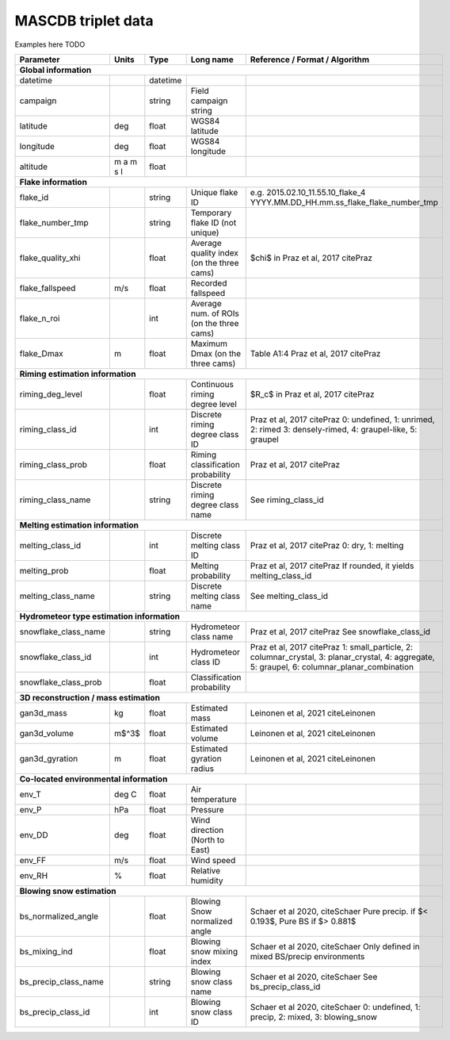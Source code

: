 .. _triplet:

MASCDB triplet data
=======================================
Examples here TODO

+----------------------+-----------+----------+-----------------------+-------------------------------------------------+
|    Parameter         |     Units |     Type |     Long name         |     Reference / Format / Algorithm              |
+======================+===========+==========+=======================+=================================================+
|           **Global information**                                                                                      |
+----------------------+-----------+----------+-----------------------+-------------------------------------------------+
| datetime             |           | datetime |                       |                                                 |
+----------------------+-----------+----------+-----------------------+-------------------------------------------------+
| campaign             |           | string   | Field campaign string |                                                 |
+----------------------+-----------+----------+-----------------------+-------------------------------------------------+
| latitude             | deg       | float    | WGS84 latitude        |                                                 |
+----------------------+-----------+----------+-----------------------+-------------------------------------------------+
| longitude            | deg       | float    | WGS84 longitude       |                                                 |
+----------------------+-----------+----------+-----------------------+-------------------------------------------------+
| altitude             | m a m s l | float    |                       |                                                 |
+----------------------+-----------+----------+-----------------------+-------------------------------------------------+
|            **Flake information**                                                                                      |
+----------------------+-----------+----------+-----------------------+-------------------------------------------------+
| flake_id             |           | string   | Unique flake ID       | e.g. 2015.02.10_11.55.10_flake_4                |
|                      |           |          |                       | YYYY.MM.DD_HH.mm.ss_flake_flake_number_tmp      |
+----------------------+-----------+----------+-----------------------+-------------------------------------------------+
| flake_number_tmp     |           | string   | Temporary flake ID    |                                                 |
|                      |           |          | (not unique)          |                                                 |
+----------------------+-----------+----------+-----------------------+-------------------------------------------------+
| flake_quality_xhi    |           | float    | Average quality index | $\chi$ in Praz et al, 2017 citePraz             |
|                      |           |          | (on the three cams)   |                                                 |
+----------------------+-----------+----------+-----------------------+-------------------------------------------------+
| flake_fallspeed      | m/s       | float    | Recorded fallspeed    |                                                 |
+----------------------+-----------+----------+-----------------------+-------------------------------------------------+
| flake_n_roi          |           | int      | Average num. of ROIs  |                                                 |
|                      |           |          | (on the three cams)   |                                                 |
+----------------------+-----------+----------+-----------------------+-------------------------------------------------+
| flake_Dmax           | m         | float    | Maximum Dmax          | Table A1:4 Praz et al, 2017 citePraz            |
|                      |           |          | (on the three cams)   |                                                 |
+----------------------+-----------+----------+-----------------------+-------------------------------------------------+
|      **Riming estimation information**                                                                                |
+----------------------+-----------+----------+-----------------------+-------------------------------------------------+
| riming_deg_level     |           | float    | Continuous riming     | $R_c$ in Praz et al, 2017 citePraz              |
|                      |           |          | degree level          |                                                 |
+----------------------+-----------+----------+-----------------------+-------------------------------------------------+
| riming_class_id      |           | int      | Discrete riming       | Praz et al, 2017 citePraz                       |
|                      |           |          | degree class ID       | 0: undefined, 1: unrimed, 2: rimed              |
|                      |           |          |                       | 3: densely-rimed, 4: graupel-like, 5: graupel   |
+----------------------+-----------+----------+-----------------------+-------------------------------------------------+
| riming_class_prob    |           | float    | Riming classification | Praz et al, 2017 citePraz                       |
|                      |           |          | probability           |                                                 |
+----------------------+-----------+----------+-----------------------+-------------------------------------------------+
| riming_class_name    |           | string   | Discrete riming       | See riming_class_id                             |
|                      |           |          | degree class name     |                                                 |
+----------------------+-----------+----------+-----------------------+-------------------------------------------------+
|      **Melting estimation information**                                                                               |
+----------------------+-----------+----------+-----------------------+-------------------------------------------------+
| melting_class_id     |           | int      | Discrete melting      | Praz et al, 2017 citePraz                       |
|                      |           |          | class ID              | 0: dry, 1: melting                              |
+----------------------+-----------+----------+-----------------------+-------------------------------------------------+
| melting_prob         |           | float    | Melting probability   | Praz et al, 2017 citePraz                       |
|                      |           |          |                       | If rounded, it yields melting_class_id          |
+----------------------+-----------+----------+-----------------------+-------------------------------------------------+
| melting_class_name   |           | string   | Discrete melting      | See melting_class_id                            |
|                      |           |          | class name            |                                                 |
+----------------------+-----------+----------+-----------------------+-------------------------------------------------+
| **Hydrometeor type estimation information**                                                                           |
+----------------------+-----------+----------+-----------------------+-------------------------------------------------+
| snowflake_class_name |           | string   | Hydrometeor           | Praz et al, 2017 citePraz                       |
|                      |           |          | class name            | See snowflake_class_id                          |
+----------------------+-----------+----------+-----------------------+-------------------------------------------------+
| snowflake_class_id   |           | int      | Hydrometeor           | Praz et al, 2017 citePraz                       |
|                      |           |          | class ID              | 1: small_particle, 2: columnar_crystal,         |
|                      |           |          |                       | 3: planar_crystal, 4: aggregate,                |
|                      |           |          |                       | 5: graupel, 6: columnar_planar_combination      |
+----------------------+-----------+----------+-----------------------+-------------------------------------------------+
| snowflake_class_prob |           | float    | Classification        |                                                 |
|                      |           |          | probability           |                                                 |
+----------------------+-----------+----------+-----------------------+-------------------------------------------------+
|   **3D reconstruction / mass estimation**                                                                             |
+----------------------+-----------+----------+-----------------------+-------------------------------------------------+
| gan3d_mass           | kg        | float    | Estimated mass        | Leinonen et al, 2021 citeLeinonen               |
+----------------------+-----------+----------+-----------------------+-------------------------------------------------+
| gan3d_volume         | m$^3$     | float    | Estimated volume      | Leinonen et al, 2021 citeLeinonen               |
+----------------------+-----------+----------+-----------------------+-------------------------------------------------+
| gan3d_gyration       | m         | float    | Estimated gyration    | Leinonen et al, 2021 citeLeinonen               |
|                      |           |          | radius                |                                                 |
+----------------------+-----------+----------+-----------------------+-------------------------------------------------+
|   **Co-located environmental information**                                                                            |
+----------------------+-----------+----------+-----------------------+-------------------------------------------------+
| env_T                | deg C     | float    | Air temperature       |                                                 |
+----------------------+-----------+----------+-----------------------+-------------------------------------------------+
| env_P                | hPa       | float    | Pressure              |                                                 |
+----------------------+-----------+----------+-----------------------+-------------------------------------------------+
| env_DD               | deg       | float    | Wind direction        |                                                 |
|                      |           |          | (North to East)       |                                                 |
+----------------------+-----------+----------+-----------------------+-------------------------------------------------+
| env_FF               | m/s       | float    | Wind speed            |                                                 |
+----------------------+-----------+----------+-----------------------+-------------------------------------------------+
| env_RH               | \%        | float    | Relative humidity     |                                                 |
+----------------------+-----------+----------+-----------------------+-------------------------------------------------+
|         **Blowing snow estimation**                                                                                   |
+----------------------+-----------+----------+-----------------------+-------------------------------------------------+
| bs_normalized_angle  |           | float    | Blowing Snow          | Schaer et al 2020, citeSchaer                   |
|                      |           |          | normalized angle      | Pure precip. if $< 0.193$, Pure BS if $> 0.881$ |
+----------------------+-----------+----------+-----------------------+-------------------------------------------------+
| bs_mixing_ind        |           | float    | Blowing snow          | Schaer et al 2020, citeSchaer                   |
|                      |           |          | mixing index          | Only defined in mixed BS/precip environments    |
+----------------------+-----------+----------+-----------------------+-------------------------------------------------+
| bs_precip_class_name |           | string   | Blowing snow          | Schaer et al 2020, citeSchaer                   |
|                      |           |          | class name            | See bs_precip_class_id                          |
+----------------------+-----------+----------+-----------------------+-------------------------------------------------+
| bs_precip_class_id   |           | int      | Blowing snow          | Schaer et al 2020, citeSchaer                   |
|                      |           |          | class ID              | 0: undefined, 1: precip, 2: mixed,              |
|                      |           |          |                       | 3: blowing_snow                                 |
+----------------------+-----------+----------+-----------------------+-------------------------------------------------+




